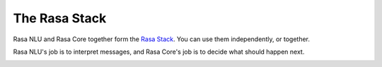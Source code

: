 
The Rasa Stack
==============

Rasa NLU and Rasa Core together form the `Rasa Stack <https://rasa.com/products/rasa-stack>`_. You can use them independently, or together. 

Rasa NLU's job is to interpret messages, and Rasa Core's job is to decide what should happen next.

.. image:: /_static/images/rasa_stack_explained.png
   :width: 1382
   :alt: rasa stack

